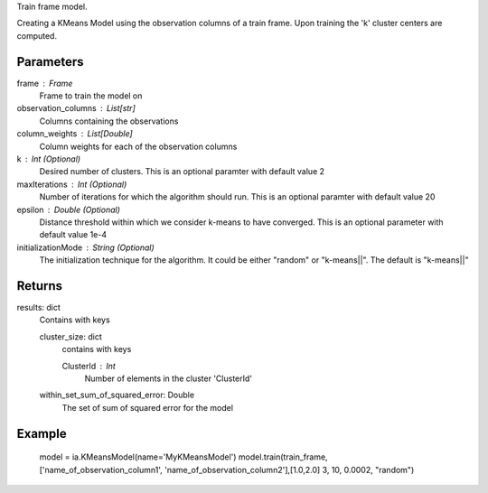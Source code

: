 Train frame model.

Creating a KMeans Model using the observation columns of a train frame. Upon training the 'k' cluster centers are computed.

Parameters
----------
frame : Frame
    Frame to train the model on

observation_columns : List[str]
    Columns containing the observations

column_weights : List[Double]
    Column weights for each of the observation columns

k : Int (Optional)
    Desired number of clusters. This is an optional paramter with default value 2

maxIterations : Int (Optional)
    Number of iterations for which the algorithm should run. This is an optional paramter with default value 20

epsilon : Double (Optional)
    Distance threshold within which we consider k-means to have converged. This is an optional parameter with default value 1e-4

initializationMode : String (Optional)
    The initialization technique for the algorithm. It could be either "random" or "k-means||". The default is "k-means||"
       
Returns
-------
results: dict
    Contains with keys

    cluster_size: dict
        contains with keys

        ClusterId : Int
            Number of elements in the cluster 'ClusterId'

    within_set_sum_of_squared_error: Double
        The set of sum of squared error for the model

Example
--------
    model = ia.KMeansModel(name='MyKMeansModel')
    model.train(train_frame, ['name_of_observation_column1', 'name_of_observation_column2'],[1.0,2.0] 3, 10, 0.0002, "random")
